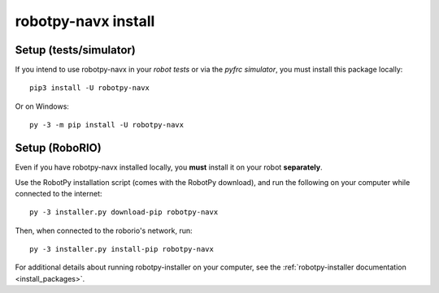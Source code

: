 .. _install_navx:

robotpy-navx install
====================

Setup (tests/simulator)
-----------------------

If you intend to use robotpy-navx in your *robot tests* or via the *pyfrc
simulator*, you must install this package locally::

    pip3 install -U robotpy-navx

Or on Windows::
    
    py -3 -m pip install -U robotpy-navx

Setup (RoboRIO)
---------------

Even if you have robotpy-navx installed locally, you **must** install it on your
robot **separately**.

Use the RobotPy installation script (comes with the RobotPy download),
and run the following on your computer while connected to the internet::

  py -3 installer.py download-pip robotpy-navx

Then, when connected to the roborio's network, run::

  py -3 installer.py install-pip robotpy-navx

For additional details about running robotpy-installer on your computer, see
the :ref:`robotpy-installer documentation <install_packages>`.
